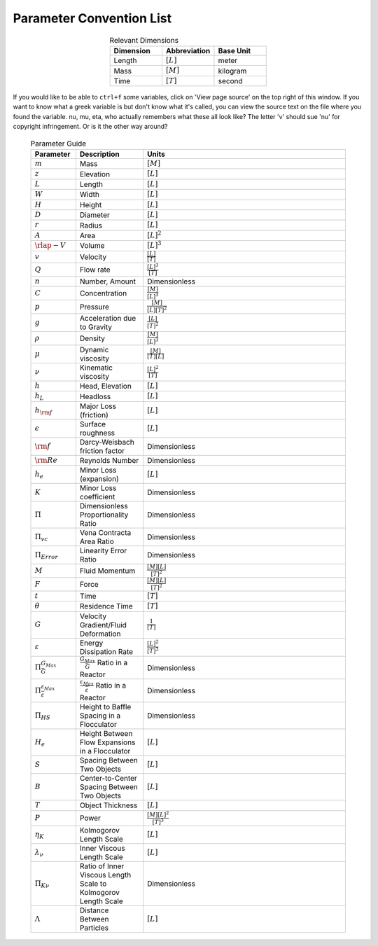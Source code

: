 .. _parameter_convention_list:

**************************
Parameter Convention List
**************************

  .. _dimension_table:
  .. csv-table:: Relevant Dimensions
    :header: Dimension, Abbreviation, Base Unit
    :widths: 30, 30, 30
    :align: center

    Length, :math:`[L]`, meter
    Mass, :math:`[M]`, kilogram
    Time, :math:`[T]`, second


If you would like to be able to ``ctrl+f`` some variables, click on 'View page source' on the top right of this window. If you want to know what a greek variable is but don't know what it's called, you can view the source text on the file where you found the variable. nu, mu, eta, who actually remembers what these all look like? The letter 'v' should sue 'nu' for copyright infringement. Or is it the other way around?

  .. _parameter_table:
  .. csv-table:: Parameter Guide
    :header: Parameter, Description, Units
    :widths: 10, 15, 45

    :math:`m`, Mass, :math:`[M]`
    :math:`z`,Elevation,:math:`[L]`
    :math:`L`,Length,:math:`[L]`
    :math:`W`,Width,:math:`[L]`
    :math:`H`,Height,:math:`[L]`
    :math:`D`,Diameter,:math:`[L]`
    :math:`r`,Radius,:math:`[L]`
    :math:`A`,Area,:math:`[L]^2`
    :math:`\rlap{-} V`,Volume,:math:`[L]^3`
    :math:`v`,Velocity,:math:`\frac{[L]}{[T]}`
    :math:`Q`,Flow rate,:math:`\frac{[L]^3}{[T]}`
    :math:`n`,"Number, Amount",Dimensionless
    :math:`C`,Concentration,:math:`\frac{[M]}{[L]^3}`
    :math:`p`,Pressure,:math:`\frac{[M]}{[L][T]^2}`
    :math:`g`,Acceleration due to Gravity,:math:`\frac{[L]}{[T]^2}`
    :math:`\rho`,Density,:math:`\frac{[M]}{[L]^3}`
    :math:`\mu`,Dynamic viscosity,:math:`\frac{[M]}{[T][L]}`
    :math:`\nu`,Kinematic viscosity,:math:`\frac{[L]^2}{[T]}`
    :math:`h`,"Head, Elevation",:math:`[L]`
    :math:`h_L`,Headloss,:math:`[L]`
    :math:`h_{\rm f}`,Major Loss (friction),:math:`[L]`
    :math:`\epsilon`,Surface roughness,:math:`[L]`
    :math:`\rm{f}`,Darcy-Weisbach friction factor,Dimensionless
    :math:`{\rm Re}`,Reynolds Number,Dimensionless
    :math:`h_e`,Minor Loss (expansion),:math:`[L]`
    :math:`K`,Minor Loss coefficient,Dimensionless
    :math:`\Pi`,Dimensionless Proportionality Ratio,Dimensionless
    :math:`\Pi_{vc}`,Vena Contracta Area Ratio,Dimensionless
    :math:`\Pi_{Error}`,Linearity Error Ratio,Dimensionless
    :math:`M`,Fluid Momentum,:math:`\frac{[M][L]}{[T]^2}`
    :math:`F`,Force,:math:`\frac{[M][L]}{[T]^2}`
    :math:`t`,Time,:math:`[T]`
    :math:`\theta`,Residence Time,:math:`[T]`
    :math:`G`,Velocity Gradient/Fluid Deformation,:math:`\frac{1}{[T]}`
    :math:`\varepsilon`,Energy Dissipation Rate,:math:`\frac{[L]^2}{[T]^3}`
    :math:`\Pi_{\bar G}^{G_{Max}}`,:math:`\frac{G_{Max}}{\bar G}` Ratio in a Reactor,Dimensionless
    :math:`\Pi_{\bar \varepsilon}^{\varepsilon_{Max}}`,:math:`\frac{\varepsilon_{Max}}{\bar \varepsilon}` Ratio in a Reactor,Dimensionless
    :math:`\Pi_{HS}`,Height to Baffle Spacing in a Flocculator,Dimensionless
    :math:`H_e`,Height Between Flow Expansions in a Flocculator,:math:`[L]`
    :math:`S`,Spacing Between Two Objects,:math:`[L]`
    :math:`B`,Center-to-Center Spacing Between Two Objects,:math:`[L]`
    :math:`T`,Object Thickness,:math:`[L]`
    :math:`P`,Power,:math:`\frac{[M][L]^2}{[T]^3}`
    :math:`\eta_K`,Kolmogorov Length Scale,:math:`[L]`
    :math:`\lambda_\nu`,Inner Viscous Length Scale,:math:`[L]`
    :math:`\Pi_{K\nu}`,Ratio of Inner Viscous Length Scale to Kolmogorov Length Scale,Dimensionless
    :math:`\Lambda`,Distance Between Particles,:math:`[L]`
